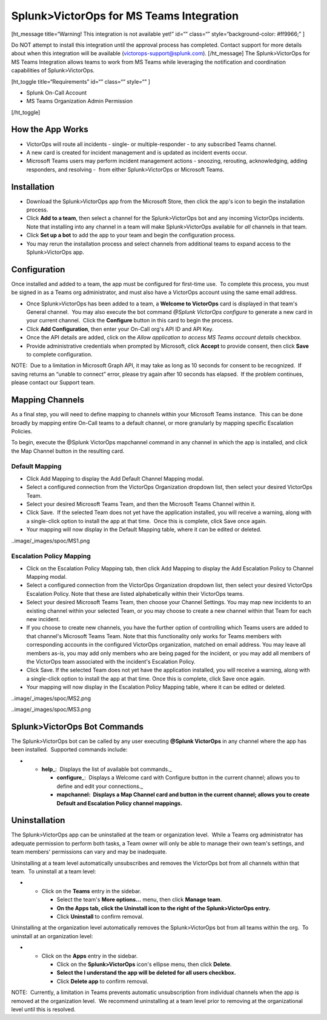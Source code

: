 Splunk>VictorOps for MS Teams Integration
=========================================

 

[ht_message title=“Warning! This integration is not available yet!”
id=“” class=“” style=“background-color: #ff9966;” ]

Do NOT attempt to install this integration until the approval process
has completed. Contact support for more details about when this
integration will be available (victorops-support@splunk.com).
[/ht_message] The Splunk>VictorOps for MS Teams Integration allows teams
to work from MS Teams while leveraging the notification and coordination
capabilities of Splunk>VictorOps. 

[ht_toggle title=“Requirements” id=“” class=“” style=“” ]

-  Splunk On-Call Account
-  MS Teams Organization Admin Permission

[/ht_toggle]

How the App Works
-----------------

-  VictorOps will route all incidents - single- or multiple-responder -
   to any subscribed Teams channel.
-  A new card is created for incident management and is updated as
   incident events occur.
-  Microsoft Teams users may perform incident management actions -
   snoozing, rerouting, acknowledging, adding responders, and resolving
   -  from either Splunk>VictorOps or Microsoft Teams.

Installation
------------

-  Download the Splunk>VictorOps app from the Microsoft Store, then
   click the app's icon to begin the installation process.
-  Click **Add to a team**, then select a channel for the
   Splunk>VictorOps bot and any incoming VictorOps incidents.  Note that
   installing into any channel in a team will make Splunk>VictorOps
   available for *all* channels in that team.
-  Click **Set up a bot** to add the app to your team and begin the
   configuration process.
-  You may rerun the installation process and select channels from
   additional teams to expand access to the Splunk>VictorOps app.

 

Configuration
-------------

Once installed and added to a team, the app must be configured for
first-time use.  To complete this process, you must be signed in as a
Teams org administrator, and must also have a VictorOps account using
the same email address. 

-  Once Splunk>VictorOps has been added to a team, a **Welcome to
   VictorOps** card is displayed in that team's General channel.  You
   may also execute the bot command *@Splunk VictorOps configure* to
   generate a new card in your current channel.  Click the **Configure**
   button in this card to begin the process.
-  Click **Add Configuration**, then enter your On-Call org's API ID and
   API Key.  
-  Once the API details are added, click on the *Allow application to
   access MS Teams account details* checkbox.
-  Provide administrative credentials when prompted by Microsoft, click
   **Accept** to provide consent, then click **Save** to complete
   configuration. 

NOTE:  Due to a limitation in Microsoft Graph API, it may take as long
as 10 seconds for consent to be recognized.  If saving returns an
“unable to connect” error, please try again after 10 seconds has
elapsed.  If the problem continues, please contact our Support team.

 

Mapping Channels
----------------

As a final step, you will need to define mapping to channels within your
Microsoft Teams instance.  This can be done broadly by mapping entire
On-Call teams to a default channel, or more granularly by mapping
specific Escalation Policies.

To begin, execute the @Splunk VictorOps mapchannel command in any
channel in which the app is installed, and click the Map Channel button
in the resulting card.

**Default Mapping**
~~~~~~~~~~~~~~~~~~~

-  Click Add Mapping to display the Add Default Channel Mapping modal.
-  Select a configured connection from the VictorOps Organization
   dropdown list, then select your desired VictorOps Team.
-  Select your desired Microsoft Teams Team, and then the Microsoft
   Teams Channel within it.
-  Click Save.  If the selected Team does not yet have the application
   installed, you will receive a warning, along with a single-click
   option to install the app at that time.  Once this is complete, click
   Save once again.
-  Your mapping will now display in the Default Mapping table, where it
   can be edited or deleted.

..image/_images/spoc/MS1.png

**Escalation Policy Mapping**
~~~~~~~~~~~~~~~~~~~~~~~~~~~~~

-  Click on the Escalation Policy Mapping tab, then click Add Mapping to
   display the Add Escalation Policy to Channel Mapping modal.
-  Select a configured connection from the VictorOps Organization
   dropdown list, then select your desired VictorOps Escalation Policy.
   Note that these are listed alphabetically within their VictorOps
   teams.
-  Select your desired Microsoft Teams Team, then choose your Channel
   Settings. You may map new incidents to an existing channel within
   your selected Team, or you may choose to create a new channel within
   that Team for each new incident.
-  If you choose to create new channels, you have the further option of
   controlling which Teams users are added to that channel's Microsoft
   Teams Team. Note that this functionality only works for Teams
   members with corresponding accounts in the configured VictorOps
   organization, matched on email address. You may leave all
   members as-is, you may add only members who are being paged for the
   incident, or you may add all members of the VictorOps team associated
   with the incident's Escalation Policy.
-  Click Save. If the selected Team does not yet have the application
   installed, you will receive a warning, along with a single-click
   option to install the app at that time. Once this is complete, click
   Save once again.
-  Your mapping will now display in the Escalation Policy Mapping table,
   where it can be edited or deleted.

..image/_images/spoc/MS2.png

..image/_images/spoc/MS3.png

Splunk>VictorOps Bot Commands
-----------------------------

The Splunk>VictorOps bot can be called by any user executing **@Splunk
VictorOps** in any channel where the app has been installed.  Supported
commands include:

-  

   -  **help**\ \_:  Displays the list of available bot commands.\_

      -  **configure**\ \_:  Displays a Welcome card with Configure
         button in the current channel; allows you to define and edit
         your connections.\_
      -  **mapchannel:  Displays a Map Channel card and button in the
         current channel; allows you to create Default and Escalation
         Policy channel mappings.**

Uninstallation
--------------

The Splunk>VictorOps app can be uninstalled at the team or organization
level.  While a Teams org administrator has adequate permission to
perform both tasks, a Team owner will only be able to manage their own
team's settings, and team members' permissions can vary and may be
inadequate.

Uninstalling at a team level automatically unsubscribes and removes the
VictorOps bot from all channels within that team.  To uninstall at a
team level:

-  

   -  Click on the **Teams** entry in the sidebar.

      -  Select the team's **More options…** menu, then click **Manage
         team**.
      -  **On the Apps tab, click the Uninstall icon to the right of the
         Splunk>VictorOps entry.**
      -  Click **Uninstall** to confirm removal.

Uninstalling at the organization level automatically removes the
Splunk>VictorOps bot from all teams within the org.  To uninstall at an
organization level:

-  

   -  Click on the **Apps** entry in the sidebar.

      -  Click on the **Splunk>VictorOps** icon's ellipse menu, then
         click **Delete**.
      -  **Select the I understand the app will be deleted for all users
         checkbox.**
      -  Click **Delete app** to confirm removal.

NOTE:  Currently, a limitation in Teams prevents automatic
unsubscription from individual channels when the app is removed at the
organization level.  We recommend uninstalling at a team level prior to
removing at the organizational level until this is resolved.
